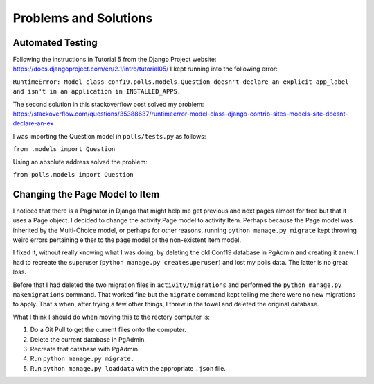Problems and Solutions
======================

Automated Testing
-----------------

Following the instructions in Tutorial 5 from the Django Project website: https://docs.djangoproject.com/en/2.1/intro/tutorial05/
I kept running into the following error:

``RuntimeError: Model class conf19.polls.models.Question doesn't declare an explicit app_label and isn't in an
application in INSTALLED_APPS.``

The second solution in this stackoverflow post solved my problem: https://stackoverflow.com/questions/35388637/runtimeerror-model-class-django-contrib-sites-models-site-doesnt-declare-an-ex

I was importing the Question model in ``polls/tests.py`` as follows:

``from .models import Question``

Using an absolute address solved the problem:

``from polls.models import Question``

Changing the Page Model to Item
-------------------------------

I noticed that there is a Paginator in Django that might help me get previous and next pages almost for free but that it
uses a Page object. I decided to change the activity.Page model to activity.Item. Perhaps because the Page model was
inherited by the Multi-Choice model, or perhaps for other reasons, running ``python manage.py migrate`` kept throwing
weird errors pertaining either to the page model or the non-existent item model.

I fixed it, without really knowing what I was doing, by deleting the old Conf19 database in PgAdmin and creating it
anew. I had to recreate the superuser (``python manage.py createsuperuser``) and lost my polls data. The latter is no
great loss.

Before that I had deleted the two migration files in ``activity/migrations`` and performed the
``python manage.py makemigrations`` command. That worked fine but the ``migrate`` command kept telling me there were no
new migrations to apply. That's when, after trying a few other things, I threw in the towel and deleted the original
database.

What I think I should do when moving this to the rectory computer is:

#. Do a Git Pull to get the current files onto the computer.

#. Delete the current database in PgAdmin.

#. Recreate that database with PgAdmin.

#. Run ``python manage.py migrate.``

#. Run ``python manage.py loaddata`` with the appropriate ``.json`` file.

